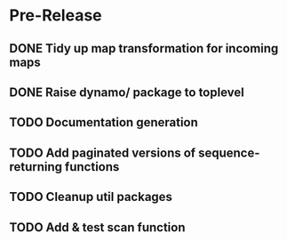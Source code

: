 * Pre-Release
** DONE Tidy up map transformation for incoming maps
   CLOSED: [2015-04-29 Wed 00:59] SCHEDULED: <2015-05-03 Sun>
** DONE Raise dynamo/ package to toplevel
   CLOSED: [2015-04-29 Wed 17:30] SCHEDULED: <2015-05-03 Sun>
** TODO Documentation generation
** TODO Add paginated versions of sequence-returning functions
** TODO Cleanup util packages
** TODO Add & test scan function
